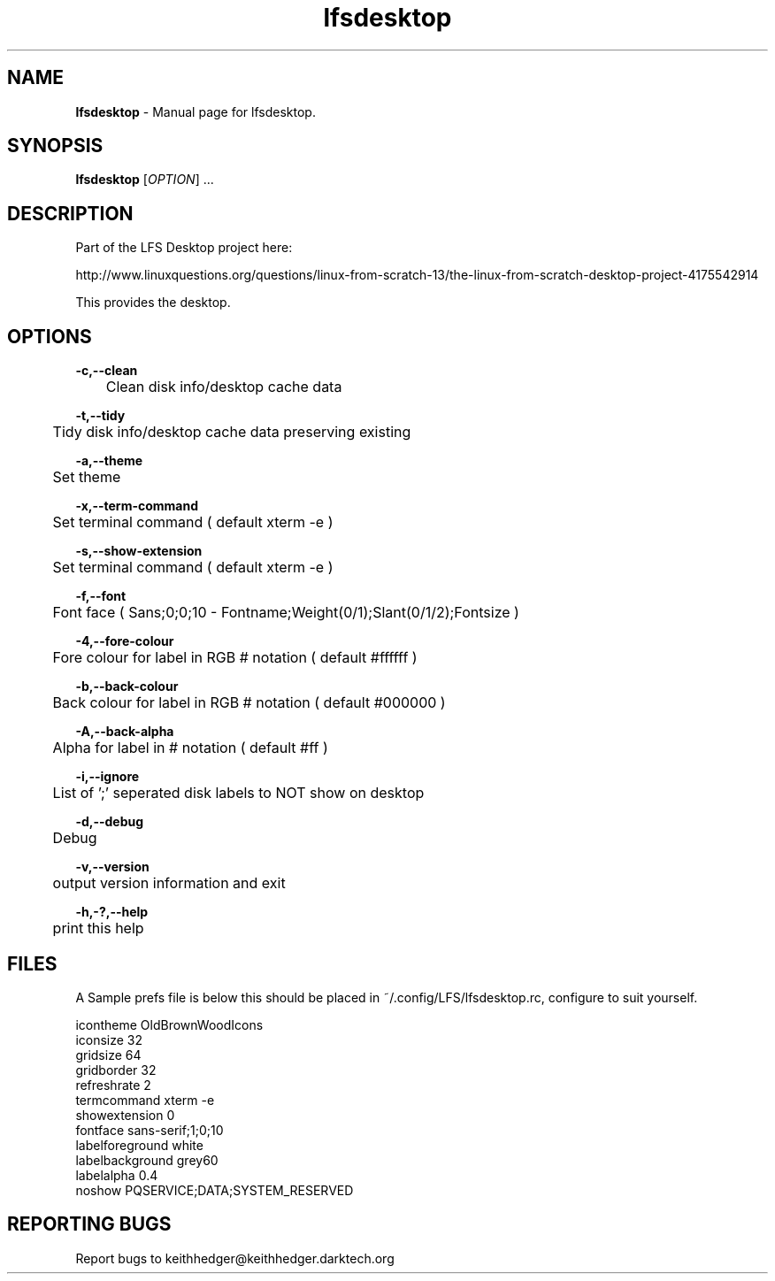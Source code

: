 .TH "lfsdesktop" "1" "0.0.14" "K. D. Hedger" "User Commands"
.SH "NAME"
\fBlfsdesktop\fR - Manual page for lfsdesktop.
.br

.SH "SYNOPSIS"
\fBlfsdesktop \fR[\fIOPTION\fR] ...
.br

.SH "DESCRIPTION"
Part of the LFS Desktop  project here:
.br

http://www.linuxquestions.org/questions/linux-from-scratch-13/the-linux-from-scratch-desktop-project-4175542914
.br

This provides the desktop.
.br
.SH "OPTIONS"

\fB-c,--clean\fR
.br
	Clean disk info/desktop cache data
.br

\fB-t,--tidy\fR
.br
	Tidy disk info/desktop cache data preserving existing
.br

\fB-a,--theme\fR
.br
	Set theme
.br

\fB-x,--term-command\fR
.br
	Set terminal command ( default xterm -e )
.br

\fB-s,--show-extension\fR
.br
	Set terminal command ( default xterm -e )
.br

\fB-f,--font\fR
.br
	Font face ( Sans;0;0;10 - Fontname;Weight(0/1);Slant(0/1/2);Fontsize )
.br

\fB-4,--fore-colour\fR
.br
	Fore colour for label in RGB # notation ( default #ffffff )
.br

\fB-b,--back-colour\fR
.br
	Back colour for label in RGB # notation ( default #000000 )
.br

\fB-A,--back-alpha\fR
.br
	Alpha for label in # notation ( default #ff )
.br

\fB-i,--ignore\fR
.br
	List of ';' seperated disk labels to NOT show on desktop
.br

\fB-d,--debug\fR
.br
	Debug
.br

\fB-v,--version\fR
.br
	output version information and exit
.br

\fB-h,-?,--help\fR
.br
	print this help
.br

.SH "FILES"
A Sample prefs file is below this should be placed in ~/.config/LFS/lfsdesktop.rc, configure to suit yourself.
.br

icontheme OldBrownWoodIcons
.br
iconsize 32
.br
gridsize 64
.br
gridborder 32
.br
refreshrate 2
.br
termcommand xterm -e 
.br
showextension 0
.br
fontface sans-serif;1;0;10
.br
labelforeground white
.br
labelbackground grey60
.br
labelalpha 0.4
.br
noshow PQSERVICE;DATA;SYSTEM_RESERVED
.br
.SH "REPORTING BUGS"
Report bugs to keithhedger@keithhedger.darktech.org
.br

